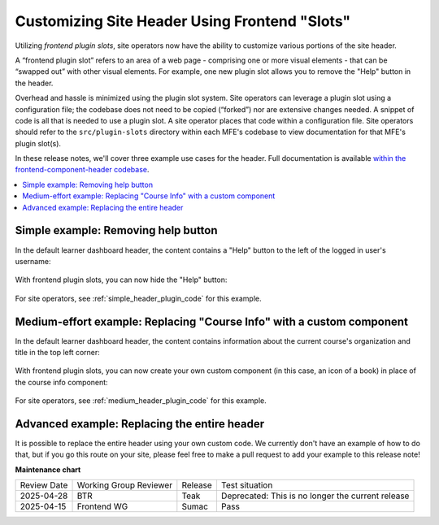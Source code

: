 Customizing Site Header Using Frontend "Slots"
##############################################

Utilizing *frontend plugin slots*, site operators now have the ability to
customize various portions of the site header.

A “frontend plugin slot” refers to an area of a web page - comprising one or
more visual elements - that can be “swapped out” with other visual elements. For
example, one new plugin slot allows you to remove the "Help" button in the header.

Overhead and hassle is minimized using the plugin slot system. Site operators
can leverage a plugin slot using a configuration file; the codebase does not
need to be copied (“forked”) nor are extensive changes needed. A snippet of code
is all that is needed to use a plugin slot. A site operator places that code
within a configuration file. Site operators should refer to the ``src/plugin-slots``
directory within each MFE's codebase to view documentation for that MFE's plugin
slot(s).

In these release notes, we'll cover three example use cases for the header. Full
documentation is available `within the frontend-component-header codebase
<https://github.com/openedx/frontend-component-header/tree/master/src/plugin-slots>`_.

.. contents::
  :local:
  :depth: 1

.. simple-example-start

Simple example: Removing help button
************************************

In the default learner dashboard header, the content contains a "Help" button
to the left of the logged in user's username:

   .. image:: /_images/release_notes/sumac/sumac-header-easy-before.png

With frontend plugin slots, you can now hide the "Help" button:

   .. image:: /_images/release_notes/sumac/sumac-header-easy-after.png

.. simple-example-end

For site operators, see :ref:`simple_header_plugin_code` for this example.
    
.. medium-example-start

Medium-effort example: Replacing "Course Info" with a custom component
**********************************************************************

In the default learner dashboard header, the content contains information about
the current course's organization and title in the top left corner:

   .. image:: /_images/release_notes/sumac/sumac-header-medium-before.png

With frontend plugin slots, you can now create your own custom component (in
this case, an icon of a book) in place of the course info component:

   .. image:: /_images/release_notes/sumac/sumac-header-medium-after.png

.. medium-example-end

For site operators, see :ref:`medium_header_plugin_code` for this example.

.. advanced-example-start

Advanced example: Replacing the entire header
*********************************************

It is possible to replace the entire header using your own custom code. We
currently don't have an example of how to do that, but if you go this route on
your site, please feel free to make a pull request to add your example to this
release note!

.. advanced-example-end

.. seealso::

   * :doc:`/site_ops/how-tos/use-frontend-plugin-slots`

   * :doc:`customizing_learner_dashboard`

   * :doc:`/site_ops/references/frontend-plugin-slots`

**Maintenance chart**

+--------------+-------------------------------+----------------+---------------------------------------------------+
| Review Date  | Working Group Reviewer        |   Release      |Test situation                                     |
+--------------+-------------------------------+----------------+---------------------------------------------------+
|2025-04-28    | BTR                           | Teak           | Deprecated: This is no longer the current release |
+--------------+-------------------------------+----------------+---------------------------------------------------+
|2025-04-15    |Frontend WG                    | Sumac          |  Pass                                             |
+--------------+-------------------------------+----------------+---------------------------------------------------+


